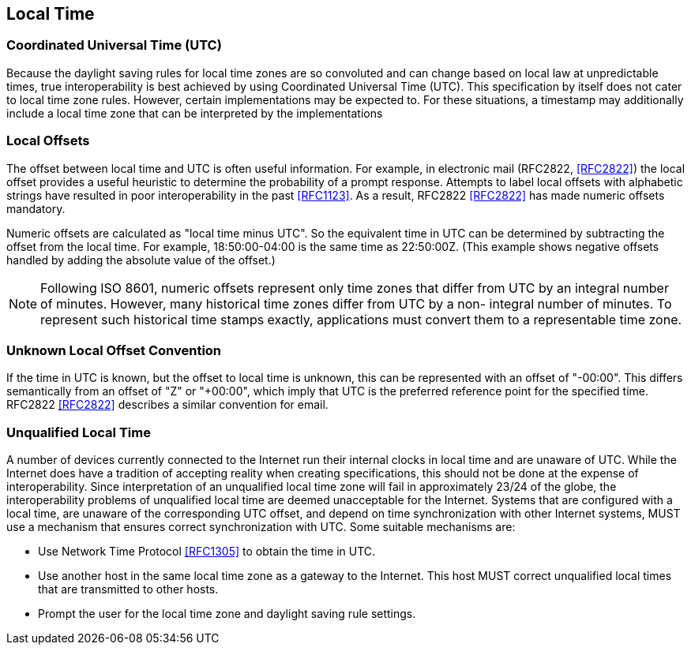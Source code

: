 == Local Time

=== Coordinated Universal Time (UTC)

Because the daylight saving rules for local time zones are so
convoluted and can change based on local law at unpredictable times,
true interoperability is best achieved by using Coordinated Universal
Time (UTC). This specification by itself does not cater to local
time zone rules. However, certain implementations may be expected to.
For these situations, a timestamp may additionally include a local time
zone that can be interpreted by the implementations

=== Local Offsets

The offset between local time and UTC is often useful information.
For example, in electronic mail (RFC2822, <<RFC2822>>) the local
offset provides a useful heuristic to determine the probability of a
prompt response.  Attempts to label local offsets with alphabetic
strings have resulted in poor interoperability in the past <<RFC1123>>.
As a result, RFC2822 <<RFC2822>> has made numeric offsets mandatory.

Numeric offsets are calculated as "local time minus UTC".  So the
equivalent time in UTC can be determined by subtracting the offset
from the local time.  For example, 18:50:00-04:00 is the same time as
22:50:00Z.  (This example shows negative offsets handled by adding
the absolute value of the offset.)

NOTE: Following ISO 8601, numeric offsets represent only time
zones that differ from UTC by an integral number of minutes.
However, many historical time zones differ from UTC by a non-
integral number of minutes.  To represent such historical time
stamps exactly, applications must convert them to a representable
time zone.


=== Unknown Local Offset Convention

If the time in UTC is known, but the offset to local time is unknown,
this can be represented with an offset of "-00:00".  This differs
semantically from an offset of "Z" or "+00:00", which imply that UTC
is the preferred reference point for the specified time.  RFC2822
<<RFC2822>> describes a similar convention for email.


=== Unqualified Local Time

A number of devices currently connected to the Internet run their
internal clocks in local time and are unaware of UTC.  While the
Internet does have a tradition of accepting reality when creating
specifications, this should not be done at the expense of
interoperability.  Since interpretation of an unqualified local time
zone will fail in approximately 23/24 of the globe, the
interoperability problems of unqualified local time are deemed
unacceptable for the Internet.  Systems that are configured with a
local time, are unaware of the corresponding UTC offset, and depend
on time synchronization with other Internet systems, MUST use a
mechanism that ensures correct synchronization with UTC.  Some
suitable mechanisms are:

* Use Network Time Protocol <<RFC1305>> to obtain the time in UTC.

* Use another host in the same local time zone as a gateway to the
Internet.  This host MUST correct unqualified local times that are
transmitted to other hosts.

* Prompt the user for the local time zone and daylight saving rule
settings.
